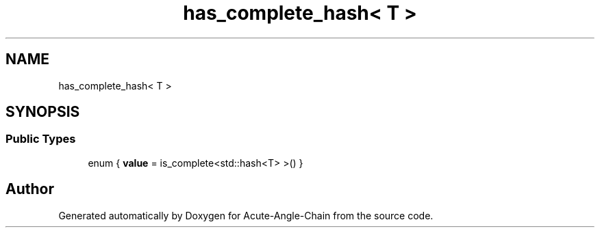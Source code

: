 .TH "has_complete_hash< T >" 3 "Sun Jun 3 2018" "Acute-Angle-Chain" \" -*- nroff -*-
.ad l
.nh
.SH NAME
has_complete_hash< T >
.SH SYNOPSIS
.br
.PP
.SS "Public Types"

.in +1c
.ti -1c
.RI "enum { \fBvalue\fP = is_complete<std::hash<T> >() }"
.br
.in -1c

.SH "Author"
.PP 
Generated automatically by Doxygen for Acute-Angle-Chain from the source code\&.
